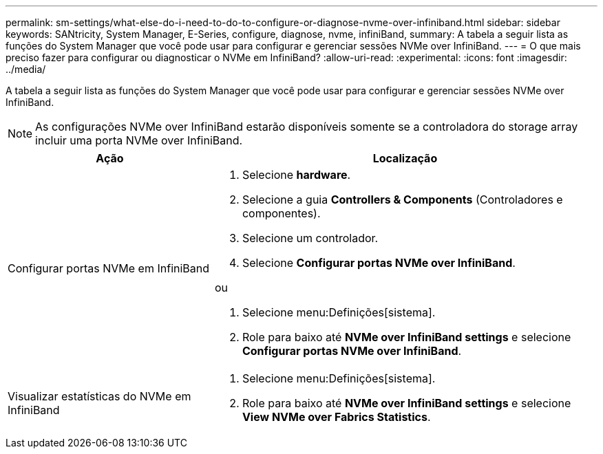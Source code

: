---
permalink: sm-settings/what-else-do-i-need-to-do-to-configure-or-diagnose-nvme-over-infiniband.html 
sidebar: sidebar 
keywords: SANtricity, System Manager, E-Series, configure, diagnose, nvme, infiniBand, 
summary: A tabela a seguir lista as funções do System Manager que você pode usar para configurar e gerenciar sessões NVMe over InfiniBand. 
---
= O que mais preciso fazer para configurar ou diagnosticar o NVMe em InfiniBand?
:allow-uri-read: 
:experimental: 
:icons: font
:imagesdir: ../media/


[role="lead"]
A tabela a seguir lista as funções do System Manager que você pode usar para configurar e gerenciar sessões NVMe over InfiniBand.

[NOTE]
====
As configurações NVMe over InfiniBand estarão disponíveis somente se a controladora do storage array incluir uma porta NVMe over InfiniBand.

====
[cols="35h,~"]
|===
| Ação | Localização 


 a| 
Configurar portas NVMe em InfiniBand
 a| 
. Selecione *hardware*.
. Selecione a guia *Controllers & Components* (Controladores e componentes).
. Selecione um controlador.
. Selecione *Configurar portas NVMe over InfiniBand*.


ou

. Selecione menu:Definições[sistema].
. Role para baixo até *NVMe over InfiniBand settings* e selecione *Configurar portas NVMe over InfiniBand*.




 a| 
Visualizar estatísticas do NVMe em InfiniBand
 a| 
. Selecione menu:Definições[sistema].
. Role para baixo até *NVMe over InfiniBand settings* e selecione *View NVMe over Fabrics Statistics*.


|===